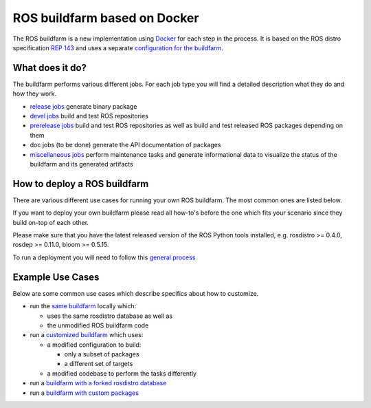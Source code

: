 ROS buildfarm based on Docker
=============================

The ROS buildfarm is a new implementation using
`Docker <http://www.docker.com>`_ for each step in the process.
It is based on the ROS distro specification
`REP 143 <http://www.ros.org/reps/rep-0143.html>`_ and uses a
separate
`configuration for the buildfarm <https://github.com/ros-infrastructure/ros_buildfarm_config>`_.


What does it do?
----------------

The buildfarm performs various different jobs.
For each job type you will find a detailed description what they do and how
they work.

* `release jobs <jobs/release_jobs.rst>`_ generate binary package
* `devel jobs <jobs/devel_jobs.rst>`_ build and test ROS repositories
* `prerelease jobs <jobs/prerelease_jobs.rst>`_ build and test ROS repositories
  as well as build and test released ROS packages depending on them
* doc jobs (to be done) generate the API documentation of packages
* `miscellaneous jobs <jobs/miscellaneous_jobs.rst>`_ perform maintenance tasks
  and generate informational data to visualize the status of the buildfarm and
  its generated artifacts


How to deploy a ROS buildfarm
-----------------------------

There are various different use cases for running your own ROS buildfarm.
The most common ones are listed below.

If you want to deploy your own buildfarm please read all how-to's before the
one which fits your scenario since they build on-top of each other.

Please make sure that you have the latest released version of the ROS Python
tools installed, e.g. rosdistro >= 0.4.0, rosdep >= 0.11.0, bloom >= 0.5.15.

To run a deployment you will need to follow this `general process <general_process.rst>`_


Example Use Cases
-----------------

Below are some common use cases which describe specifics about how to customize.

* run the `same buildfarm <how_to_deploy_buildfarm.rst>`_ locally which:

  * uses the same rosdistro database as well as
  * the unmodified ROS buildfarm code

* run a `customized buildfarm <how_to_deploy_customized_buildfarm.rst>`_ which
  uses:

  * a modified configuration to build:

    * only a subset of packages
    * a different set of targets

  * a modified codebase to perform the tasks differently

* run a `buildfarm with a forked rosdistro database <how_to_fork_rosdistro_database.rst>`_

* run a `buildfarm with custom packages <how_to_build_and_release_custom_packages.rst>`_
